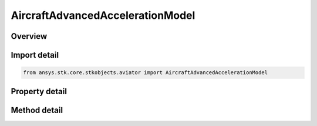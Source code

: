 AircraftAdvancedAccelerationModel
=================================

.. py:class:: ansys.stk.core.stkobjects.aviator.AircraftAdvancedAccelerationModel

   Bases: :py:class:`~ansys.stk.core.stkobjects.aviator.IPerformanceModel`, :py:class:`~ansys.stk.core.stkobjects.aviator.ICatalogItem`

   Class defining the advanced acceleration performance model of an Aviator aircraft.

.. py:currentmodule:: AircraftAdvancedAccelerationModel

Overview
--------

.. tab-set::

    .. tab-item:: Methods
        
        .. list-table::
            :header-rows: 0
            :widths: auto

            * - :py:attr:`~ansys.stk.core.stkobjects.aviator.AircraftAdvancedAccelerationModel.get_as_catalog_item`
              - Get the catalog item interface for this object.

    .. tab-item:: Properties
        
        .. list-table::
            :header-rows: 0
            :widths: auto

            * - :py:attr:`~ansys.stk.core.stkobjects.aviator.AircraftAdvancedAccelerationModel.level_turns`
              - Get the level turns interface.
            * - :py:attr:`~ansys.stk.core.stkobjects.aviator.AircraftAdvancedAccelerationModel.attitude_transitions`
              - Get the attitude transitions interface.
            * - :py:attr:`~ansys.stk.core.stkobjects.aviator.AircraftAdvancedAccelerationModel.climb_and_descent_transitions`
              - Get the climb and descent transitions interface.
            * - :py:attr:`~ansys.stk.core.stkobjects.aviator.AircraftAdvancedAccelerationModel.acceleration_mode`
              - Get the acceleration mode interface.



Import detail
-------------

.. code-block:: python

    from ansys.stk.core.stkobjects.aviator import AircraftAdvancedAccelerationModel


Property detail
---------------

.. py:property:: level_turns
    :canonical: ansys.stk.core.stkobjects.aviator.AircraftAdvancedAccelerationModel.level_turns
    :type: ILevelTurns

    Get the level turns interface.

.. py:property:: attitude_transitions
    :canonical: ansys.stk.core.stkobjects.aviator.AircraftAdvancedAccelerationModel.attitude_transitions
    :type: IAttitudeTransitions

    Get the attitude transitions interface.

.. py:property:: climb_and_descent_transitions
    :canonical: ansys.stk.core.stkobjects.aviator.AircraftAdvancedAccelerationModel.climb_and_descent_transitions
    :type: IClimbAndDescentTransitions

    Get the climb and descent transitions interface.

.. py:property:: acceleration_mode
    :canonical: ansys.stk.core.stkobjects.aviator.AircraftAdvancedAccelerationModel.acceleration_mode
    :type: IAircraftAccelerationMode

    Get the acceleration mode interface.


Method detail
-------------





.. py:method:: get_as_catalog_item(self) -> ICatalogItem
    :canonical: ansys.stk.core.stkobjects.aviator.AircraftAdvancedAccelerationModel.get_as_catalog_item

    Get the catalog item interface for this object.

    :Returns:

        :obj:`~ICatalogItem`

